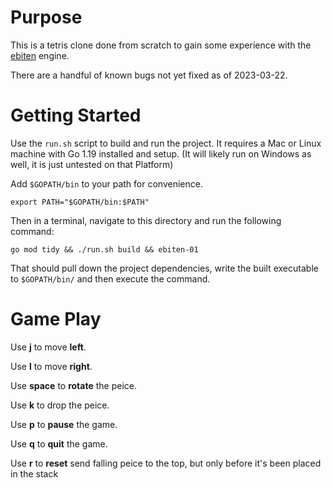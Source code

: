 * Purpose
  This is a tetris clone done from scratch to gain some experience
  with the [[https://ebitengine.org/][ebiten]] engine.

  There are a handful of known bugs not yet fixed as of 2023-03-22.

* Getting Started
  Use the =run.sh= script to build and run the project.  It requires a
  Mac or Linux machine with Go 1.19 installed and setup.  (It will
  likely run on Windows as well, it is just untested on that Platform)

  Add =$GOPATH/bin= to your path for convenience.

  #+begin_src shell
    export PATH="$GOPATH/bin:$PATH"
  #+end_src

  Then in a terminal, navigate to this directory and run the following
  command:

  #+begin_src shell
    go mod tidy && ./run.sh build && ebiten-01
  #+end_src

  That should pull down the project dependencies, write the built
  executable to =$GOPATH/bin/= and then execute the command.

* Game Play
  Use *j* to move *left*.

  Use *l* to move *right*.

  Use *space* to *rotate* the peice.

  Use *k* to drop the peice.

  Use *p* to *pause* the game.

  Use *q* to *quit* the game.

  Use *r* to *reset* send falling peice to the top, but only before it's been
  placed in the stack
